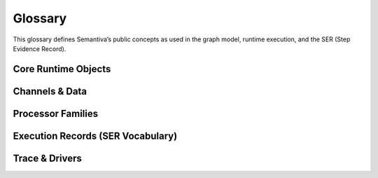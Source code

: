 .. _glossary:

Glossary
========

This glossary defines Semantiva’s public concepts as used in the graph model,
runtime execution, and the SER (Step Evidence Record).

Core Runtime Objects
--------------------

.. glossary::

   Graph (GraphV1)
      The canonical, deterministic representation of a pipeline, including nodes,
      edges, processor references, parameters, and stable identifiers.

      **Ontological role:** Declarative plan that a runtime executes.

      **Technical mapping:**
         - Docs: :doc:`graph`, :doc:`trace_graph_alignment`

      **Usage guidance:** Use *Graph* for the canonical compiled form (not ad-hoc
      YAML or runtime objects).

   Node
      A graph element that binds a :term:`Processor` with parameters and
      participates in edges.

      **Ontological role:** Structural placement of a processor in the graph.

      **Technical mapping:**
         - Graph: each node has a stable identifier (UUID) used in SER
           ``identity.node_id``

      **Usage guidance:** Do not confuse Node (graph element) with Processor
      (class/logic).

   Processor
      A Python class implementing a deterministic operation or an observation.

      **Ontological role:** Executes logic over channels and/or context.

      **Technical mapping:**
         - Graph: ``processor_ref`` (fully-qualified class name)
         - SER: ``processor.ref``, ``processor.parameters``,
           ``processor.parameter_sources``

      **Usage guidance:** *Processor* refers to the class/implementation, not the
      Node.

   Processor Reference
      A fully-qualified class name (FQCN) or descriptor that uniquely identifies a
      Processor class.

      **Ontological role:** Allows reproducible instantiation of processors.

      **Technical mapping:**
         - Graph: ``processor_ref`` (string)
         - SER: ``processor.ref`` (string)

   GraphV1
      Alias for :term:`Graph (GraphV1)` used when referring to the canonical graph
      schema.

   PipelineId
      Deterministic identifier for a pipeline derived from its canonical spec.

      **Technical mapping:** Appears under SER ``identity.pipeline_id`` and graph
      inspection outputs.

   node_uuid
      Stable identifier for a :term:`Node` within the canonical graph.

      **Technical mapping:** Appears as ``identity.node_id`` in SER and in graph
      inspection tables.

   Payload
      Runtime envelope carrying a typed :term:`Data Channel` value plus the active
      :term:`Context Channel` mapping.

      **Ontological role:** Execution payload passed between nodes.

   Resolver
      Mechanism that rewrites configuration fragments (e.g., parameter slicing,
      renaming, template expansion) while building the :term:`Graph (GraphV1)`.

Channels & Data
---------------

.. glossary::

   Data Channel
      The typed data flowing between processors. **Data** is subject to:
      (1) transformation by :term:`Data Operation`, and
      (2) observation by :term:`Data Probe`.

      Observations made by Data Probes are typically **injected into the Context
      Channel** under keys declared in the pipeline configuration.

      **Ontological role:** Carries domain data through the pipeline.

      **Technical mapping:**
         - Summaries may appear under SER ``summaries`` if trace policy enables it.

      **Usage guidance:** Keep Data Channel (data flow) distinct from Context
      Channel (key/value store).

   Context Channel
      A mutable key/value store holding parameters, metadata, and runtime state.

      Context can be modified by :term:`Context Processor` or by
      :term:`Data Processor` that injects key/value entries. Context is observed
      in two independent phases:

      1. **Parameter resolution** — when a processor requires a parameter not
         declared on the node, Semantiva searches the Context Channel to satisfy it.
      2. **SER emission** — optionally, the state of Context **before** and
         **after** node execution and the **mutation delta** are observed and
         recorded.

      **Ontological role:** Shared execution state and metadata plane.

      **Technical mapping:**
         - SER: ``context_delta.read_keys|created_keys|updated_keys|key_summaries``

      **Usage guidance:** Any context-only observation outside SER emission is implemented by a :term:`Context Processor`.

Processor Families
------------------

.. glossary::

   Data Processor
      Any :term:`Processor` that touches the :term:`Data Channel`. Includes
      :term:`Data Operation` and :term:`Data Probe`.

      **Ontological role:** Umbrella term for processors that read from or write
      to the Data Channel.

      **Technical mapping:**
         - Graph: nodes referencing Data Operations or Data Probes
         - SER: ``processor.ref`` reflects the concrete class

   Data Operation
      Transforms values on the :term:`Data Channel` (e.g., filter, normalize, join).

      **Ontological role:** Data transformation.

      **Technical mapping:**
         - Effects may be summarized under SER ``summaries`` depending on trace policy.

   Data Probe
      Observes the :term:`Data Channel` without altering its data output. Probe
      observations are written into the :term:`Context Channel` under declared keys.

      **Ontological role:** Data observation with side-effects in Context.

   Context Processor
      Reads and/or mutates the :term:`Context Channel`. Any observation of context
      outside SER emission must be implemented as a Context Processor.

      **Ontological role:** Context transformation and inspection.

   IO Processor
      Interacts with external systems (read/write). Should capture sufficient
      metadata in Context for provenance (e.g., source path, checksums).

Execution Records (SER Vocabulary)
----------------------------------

.. glossary::

   Step Evidence Record (SER)
      One JSON record emitted for every completed node execution. Captures
      identity, dependencies, processor details, context delta, assertions, timing,
      status, and optional tags/summaries.

      **Technical mapping:**
         - Schema: :doc:`schema_ser_v1`
         - Driver: JSONL trace driver appends one line per SER

   SERRecord
      In-memory structure passed to drivers that serializes to SER JSON.

   Identity
      Stable identifiers of run, pipeline, and node for the step currently
      recorded.

      **Technical mapping:**
         - SER: ``identity.run_id``, ``identity.pipeline_id``, ``identity.node_id``

   Dependencies
      Upstream node identifiers that provided inputs to this step.

      **Technical mapping:**
         - SER: ``dependencies.upstream``

   Assertions
      Structured check results grouped by phase (preconditions, postconditions,
      invariants), plus environment metadata and redaction policy.

      **Technical mapping:**
         - SER: ``assertions.*`` (including required ``environment``)

   Timing
      Wall/CPU timing of the step; start/finish timestamps and duration in ms.

      **Technical mapping:**
         - SER: ``timing.started_at|finished_at|duration_ms|cpu_ms``

   Status
      Final state of the step execution: ``succeeded``, ``error``, ``skipped``,
      ``cancelled``.

   Tags
      Optional labels for correlation and search.

   Summaries
      Optional digests of inputs/outputs/context per trace policy.

   Context Delta
      The context read/write sets and per-key summaries observed at SER emission.

      **Technical mapping:**
         - SER: ``context_delta.*``

Trace & Drivers
---------------

.. glossary::

   Trace
      The append-only sequence of SER entries (and lifecycle events) produced
      during execution.

   JsonlTraceDriver
      A driver that writes each SER as a JSON line to a file (or to a timestamped
      file if given a directory).
